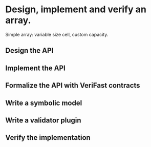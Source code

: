 * Design, implement and verify an array.
Simple array: variable size cell, custom capacity.
** Design the API
:LOGBOOK:
CLOCK: [2016-08-03 Mit 15:21]--[2016-08-03 Mit 15:24] =>  0:03
CLOCK: [2016-08-03 Mit 11:24]--[2016-08-03 Mit 12:11] =>  0:47
CLOCK: [2016-08-03 Mit 11:14]--[2016-08-03 Mit 11:16] =>  0:02
CLOCK: [2016-08-03 Mit 11:00]--[2016-08-03 Mit 11:12] =>  0:12
CLOCK: [2016-08-03 Mit 10:08]--[2016-08-03 Mit 10:25] =>  0:17
:END:
** Implement the API
:LOGBOOK:
CLOCK: [2016-08-07 Son 15:34]--[2016-08-07 Son 15:42] =>  0:08
CLOCK: [2016-08-03 Mit 15:24]--[2016-08-03 Mit 15:31] =>  0:07
CLOCK: [2016-08-03 Mit 11:16]--[2016-08-03 Mit 11:24] =>  0:08
CLOCK: [2016-08-03 Mit 11:12]--[2016-08-03 Mit 11:14] =>  0:02
:END:
** Formalize the API with VeriFast contracts
:LOGBOOK:
CLOCK: [2016-09-16 Fre 18:20]--[2016-09-16 Fre 18:22] =>  0:02
CLOCK: [2016-08-26 Fre 21:37]--[2016-08-26 Fre 21:41] =>  0:04
CLOCK: [2016-08-26 Fre 11:15]--[2016-08-26 Fre 11:37] =>  0:22
CLOCK: [2016-08-17 Mit 12:56]--[2016-08-17 Mit 12:59] =>  0:03
CLOCK: [2016-08-14 Son 14:04]--[2016-08-14 Son 14:37] =>  0:33
CLOCK: [2016-08-09 Die 20:21]--[2016-08-09 Die 20:29] =>  0:08
CLOCK: [2016-08-09 Die 18:16]--[2016-08-09 Die 18:26] =>  0:10
CLOCK: [2016-08-07 Son 11:07]--[2016-08-07 Son 11:15] =>  0:08
CLOCK: [2016-08-03 Mit 15:24]--[2016-08-03 Mit 15:24] =>  0:00
CLOCK: [2016-08-03 Mit 15:21]--[2016-08-03 Mit 15:21] =>  0:00
CLOCK: [2016-08-03 Mit 14:03]--[2016-08-03 Mit 14:33] =>  0:30
CLOCK: [2016-08-03 Mit 13:28]--[2016-08-03 Mit 13:54] =>  0:26
:END:
** Write a symbolic model
:LOGBOOK:
CLOCK: [2016-09-17 Sam 17:04]--[2016-09-17 Sam 17:05] =>  0:01
CLOCK: [2016-08-31 Mit 11:46]--[2016-08-31 Mit 11:55] =>  0:09
CLOCK: [2016-08-30 Die 16:10]--[2016-08-30 Die 16:21] =>  0:11
CLOCK: [2016-08-27 Sam 11:33]--[2016-08-27 Sam 11:38] =>  0:05
CLOCK: [2016-08-26 Fre 11:37]--[2016-08-26 Fre 12:01] =>  0:24
CLOCK: [2016-08-06 Sam 18:17]--[2016-08-06 Sam 18:36] =>  0:19
CLOCK: [2016-08-06 Sam 18:05]--[2016-08-06 Sam 18:11] =>  0:06
CLOCK: [2016-08-05 Fre 19:04]--[2016-08-05 Fre 19:11] =>  0:07
CLOCK: [2016-08-03 Mit 21:09]--[2016-08-03 Mit 21:11] =>  0:02
CLOCK: [2016-08-03 Mit 18:36]--[2016-08-03 Mit 18:46] =>  0:10
CLOCK: [2016-08-03 Mit 17:26]--[2016-08-03 Mit 17:31] =>  0:05
CLOCK: [2016-08-03 Mit 17:16]--[2016-08-03 Mit 17:18] =>  0:02
CLOCK: [2016-08-03 Mit 16:53]--[2016-08-03 Mit 17:08] =>  0:15
CLOCK: [2016-08-03 Mit 15:31]--[2016-08-03 Mit 15:39] =>  0:08
:END:
** Write a validator plugin
:LOGBOOK:
CLOCK: [2016-09-17 Sam 16:53]--[2016-09-17 Sam 16:55] =>  0:02
CLOCK: [2016-08-30 Die 21:31]--[2016-08-30 Die 21:38] =>  0:07
CLOCK: [2016-08-28 Son 14:25]--[2016-08-28 Son 14:29] =>  0:04
CLOCK: [2016-08-27 Sam 11:10]--[2016-08-27 Sam 11:33] =>  0:23
CLOCK: [2016-08-26 Fre 21:41]--[2016-08-26 Fre 21:44] =>  0:03
CLOCK: [2016-08-26 Fre 15:11]--[2016-08-26 Fre 15:30] =>  0:19
CLOCK: [2016-08-26 Fre 10:58]--[2016-08-26 Fre 11:10] =>  0:12
CLOCK: [2016-08-23 Die 12:33]--[2016-08-23 Die 12:40] =>  0:07
CLOCK: [2016-08-17 Mit 12:59]--[2016-08-17 Mit 13:02] =>  0:03
CLOCK: [2016-08-14 Son 15:07]--[2016-08-14 Son 15:08] =>  0:01
CLOCK: [2016-08-11 Don 22:12]--[2016-08-11 Don 22:18] =>  0:06
CLOCK: [2016-08-09 Die 20:39]--[2016-08-09 Die 20:41] =>  0:02
CLOCK: [2016-08-09 Die 20:29]--[2016-08-09 Die 20:34] =>  0:05
CLOCK: [2016-08-09 Die 18:31]--[2016-08-09 Die 18:35] =>  0:04
CLOCK: [2016-08-07 Son 11:15]--[2016-08-07 Son 11:19] =>  0:04
CLOCK: [2016-08-06 Sam 20:30]--[2016-08-06 Sam 20:32] =>  0:02
CLOCK: [2016-08-06 Sam 20:05]--[2016-08-06 Sam 20:22] =>  0:17
:END:
** Verify the implementation
:LOGBOOK:
CLOCK: [2016-09-17 Sam 16:07]--[2016-09-17 Sam 16:36] =>  0:29
CLOCK: [2016-09-17 Sam 15:32]--[2016-09-17 Sam 15:49] =>  0:17
CLOCK: [2016-09-17 Sam 15:03]--[2016-09-17 Sam 15:31] =>  0:28
CLOCK: [2016-09-17 Sam 14:20]--[2016-09-17 Sam 14:45] =>  0:25
CLOCK: [2016-09-17 Sam 13:57]--[2016-09-17 Sam 14:05] =>  0:08
CLOCK: [2016-09-17 Sam 12:59]--[2016-09-17 Sam 13:43] =>  0:44
CLOCK: [2016-09-17 Sam 11:15]--[2016-09-17 Sam 11:49] =>  0:34
CLOCK: [2016-09-17 Sam 11:12]--[2016-09-17 Sam 11:13] =>  0:01
CLOCK: [2016-09-17 Sam 10:58]--[2016-09-17 Sam 11:08] =>  0:10
CLOCK: [2016-09-17 Sam 10:09]--[2016-09-17 Sam 10:45] =>  0:36
CLOCK: [2016-09-17 Sam 09:52]--[2016-09-17 Sam 10:06] =>  0:14
CLOCK: [2016-09-17 Sam 09:26]--[2016-09-17 Sam 09:47] =>  0:21
CLOCK: [2016-09-17 Sam 09:15]--[2016-09-17 Sam 09:19] =>  0:04
CLOCK: [2016-09-16 Fre 23:31]--[2016-09-17 Sam 00:37] =>  1:06
CLOCK: [2016-09-16 Fre 23:22]--[2016-09-16 Fre 23:30] =>  0:08
:END:
